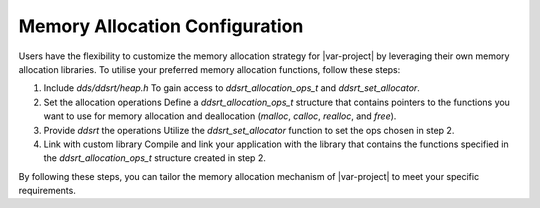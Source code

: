 .. _allocation_config:

*********************
Memory Allocation Configuration
*********************

Users have the flexibility to customize the memory allocation strategy for |var-project| by leveraging their own memory allocation libraries. To utilise your preferred memory allocation functions, follow these steps:

1. Include `dds/ddsrt/heap.h`
   To gain access to `ddsrt_allocation_ops_t` and `ddsrt_set_allocator`.

2. Set the allocation operations
   Define a `ddsrt_allocation_ops_t` structure that contains pointers to the functions you want to use for memory allocation and deallocation (`malloc`, `calloc`, `realloc`, and `free`).

3. Provide `ddsrt` the operations
   Utilize the `ddsrt_set_allocator` function to set the ops chosen in step 2.

4. Link with custom library
   Compile and link your application with the library that contains the functions specified in the `ddsrt_allocation_ops_t` structure created in step 2.

By following these steps, you can tailor the memory allocation mechanism of |var-project| to meet your specific requirements.
